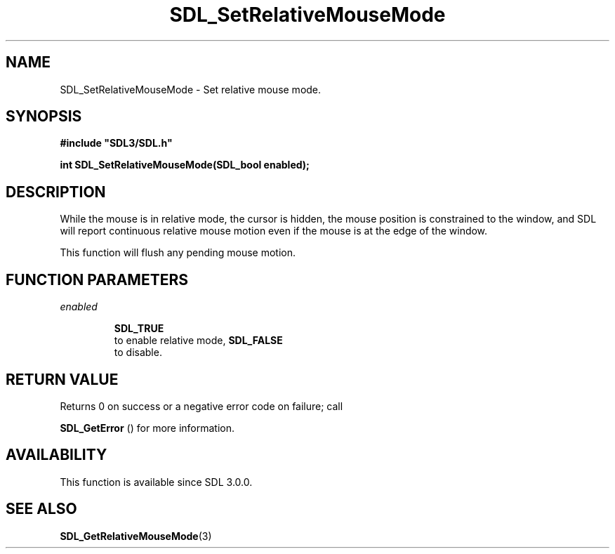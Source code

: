 .\" This manpage content is licensed under Creative Commons
.\"  Attribution 4.0 International (CC BY 4.0)
.\"   https://creativecommons.org/licenses/by/4.0/
.\" This manpage was generated from SDL's wiki page for SDL_SetRelativeMouseMode:
.\"   https://wiki.libsdl.org/SDL_SetRelativeMouseMode
.\" Generated with SDL/build-scripts/wikiheaders.pl
.\"  revision SDL-aba3038
.\" Please report issues in this manpage's content at:
.\"   https://github.com/libsdl-org/sdlwiki/issues/new
.\" Please report issues in the generation of this manpage from the wiki at:
.\"   https://github.com/libsdl-org/SDL/issues/new?title=Misgenerated%20manpage%20for%20SDL_SetRelativeMouseMode
.\" SDL can be found at https://libsdl.org/
.de URL
\$2 \(laURL: \$1 \(ra\$3
..
.if \n[.g] .mso www.tmac
.TH SDL_SetRelativeMouseMode 3 "SDL 3.0.0" "SDL" "SDL3 FUNCTIONS"
.SH NAME
SDL_SetRelativeMouseMode \- Set relative mouse mode\[char46]
.SH SYNOPSIS
.nf
.B #include \(dqSDL3/SDL.h\(dq
.PP
.BI "int SDL_SetRelativeMouseMode(SDL_bool enabled);
.fi
.SH DESCRIPTION
While the mouse is in relative mode, the cursor is hidden, the mouse
position is constrained to the window, and SDL will report continuous
relative mouse motion even if the mouse is at the edge of the window\[char46]

This function will flush any pending mouse motion\[char46]

.SH FUNCTION PARAMETERS
.TP
.I enabled

.BR SDL_TRUE
 to enable relative mode, 
.BR SDL_FALSE
 to disable\[char46]
.SH RETURN VALUE
Returns 0 on success or a negative error code on failure; call

.BR SDL_GetError
() for more information\[char46]

.SH AVAILABILITY
This function is available since SDL 3\[char46]0\[char46]0\[char46]

.SH SEE ALSO
.BR SDL_GetRelativeMouseMode (3)
